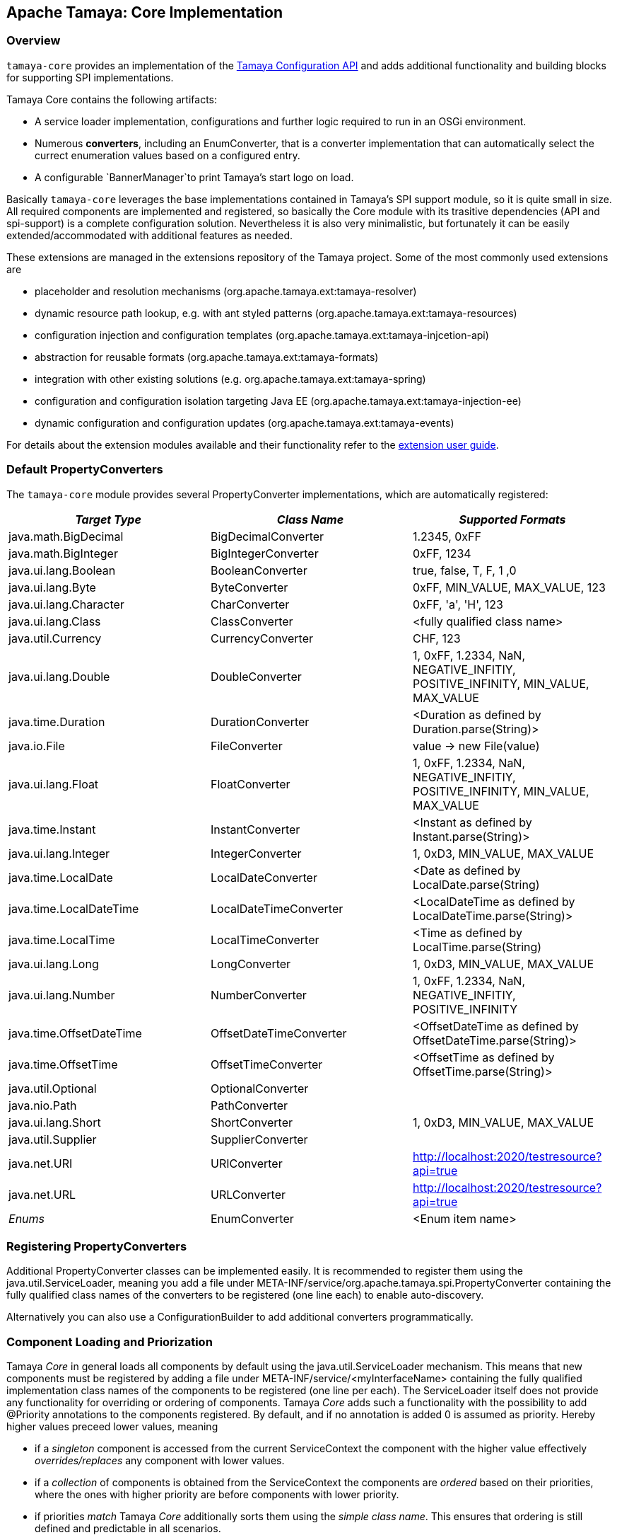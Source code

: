 :jbake-type: page
:jbake-status: published

[[Core]]
== Apache Tamaya: Core Implementation
=== Overview

`tamaya-core` provides an implementation of the link:api.html[Tamaya Configuration API] and adds additional functionality
and building blocks for supporting SPI implementations.

Tamaya Core contains the following artifacts:

* A service loader implementation, configurations and further logic required to run
  in an OSGi environment.
* Numerous *converters*, including an +EnumConverter+, that is a converter implementation that can automatically select
  the currect enumeration values based on a configured entry.
* A configurable `BannerManager`to print Tamaya's start logo on load.

Basically `tamaya-core` leverages the base implementations contained in Tamaya's SPI support module, so it is quite
small in size. All required components are implemented and registered, so basically the
Core module with its trasitive dependencies (API and spi-support) is a complete configuration solution. Nevertheless
it is also very minimalistic, but fortunately it can be easily extended/accommodated with additional features as needed.

These extensions are managed in the extensions repository of the Tamaya project. Some of the most commonly used
extensions are

* placeholder and resolution mechanisms (+org.apache.tamaya.ext:tamaya-resolver+)
* dynamic resource path lookup, e.g. with ant styled patterns (+org.apache.tamaya.ext:tamaya-resources+)
* configuration injection and configuration templates (+org.apache.tamaya.ext:tamaya-injcetion-api+)
* abstraction for reusable formats (+org.apache.tamaya.ext:tamaya-formats+)
* integration with other existing solutions (e.g. +org.apache.tamaya.ext:tamaya-spring+)
* configuration and configuration isolation targeting Java EE (+org.apache.tamaya.ext:tamaya-injection-ee+)
* dynamic configuration and configuration updates (+org.apache.tamaya.ext:tamaya-events+)

For details about the extension modules available and  their functionality refer to the link:extensions.html[extension
user guide].


[[CorePropertyConverters]]
=== Default PropertyConverters

The `tamaya-core` module provides several +PropertyConverter+ implementations, which are automatically registered:

[width="100%",frame="1",options="header",grid="all"]
|=======
|_Target Type_              |_Class Name_              |_Supported Formats_
|java.math.BigDecimal       |BigDecimalConverter       |1.2345, 0xFF
|java.math.BigInteger       |BigIntegerConverter       |0xFF, 1234
|java.ui.lang.Boolean       |BooleanConverter          |true, false, T, F, 1 ,0
|java.ui.lang.Byte          |ByteConverter             |0xFF, MIN_VALUE, MAX_VALUE, 123
|java.ui.lang.Character     |CharConverter             |0xFF, 'a', 'H', 123
|java.ui.lang.Class         |ClassConverter            |<fully qualified class name>
|java.util.Currency         |CurrencyConverter         |CHF, 123
|java.ui.lang.Double        |DoubleConverter           |1, 0xFF, 1.2334, NaN, NEGATIVE_INFITIY, POSITIVE_INFINITY, MIN_VALUE, MAX_VALUE
|java.time.Duration         |DurationConverter         |<Duration as defined by Duration.parse(String)>
|java.io.File               |FileConverter             |value -> new File(value)
|java.ui.lang.Float         |FloatConverter            |1, 0xFF, 1.2334, NaN, NEGATIVE_INFITIY, POSITIVE_INFINITY, MIN_VALUE, MAX_VALUE
|java.time.Instant          |InstantConverter          |<Instant as defined by Instant.parse(String)>
|java.ui.lang.Integer       |IntegerConverter          |1, 0xD3, MIN_VALUE, MAX_VALUE
|java.time.LocalDate        |LocalDateConverter        |<Date as defined by LocalDate.parse(String)
|java.time.LocalDateTime    |LocalDateTimeConverter    |<LocalDateTime as defined by LocalDateTime.parse(String)>
|java.time.LocalTime        |LocalTimeConverter        |<Time as defined by LocalTime.parse(String)
|java.ui.lang.Long          |LongConverter             |1, 0xD3, MIN_VALUE, MAX_VALUE
|java.ui.lang.Number        |NumberConverter           |1, 0xFF, 1.2334, NaN, NEGATIVE_INFITIY, POSITIVE_INFINITY
|java.time.OffsetDateTime   |OffsetDateTimeConverter   |<OffsetDateTime as defined by OffsetDateTime.parse(String)>
|java.time.OffsetTime       |OffsetTimeConverter       |<OffsetTime as defined by OffsetTime.parse(String)>
|java.util.Optional         |OptionalConverter         |
|java.nio.Path              |PathConverter             |
|java.ui.lang.Short         |ShortConverter            |1, 0xD3, MIN_VALUE, MAX_VALUE
|java.util.Supplier         |SupplierConverter         |
|java.net.URI               |URIConverter              |http://localhost:2020/testresource?api=true
|java.net.URL               |URLConverter              |http://localhost:2020/testresource?api=true
|_Enums_                    |EnumConverter             |<Enum item name>
|=======


=== Registering PropertyConverters

Additional +PropertyConverter+ classes can be implemented easily. It is recommended to register them using
the +java.util.ServiceLoader+, meaning you add a file under +META-INF/service/org.apache.tamaya.spi.PropertyConverter+
containing the fully qualified class names of the converters to be registered (one line each) to enable
auto-discovery.

Alternatively you can also use a +ConfigurationBuilder+ to add additional converters
programmatically.


[[ComponentLoadingAndPriorization]]
=== Component Loading and Priorization

Tamaya _Core_ in general loads all components by default using the +java.util.ServiceLoader+ mechanism. This means that
new components must be registered by adding a file under +META-INF/service/<myInterfaceName>+ containing the fully
qualified implementation class names of the components to be registered (one line per each).
The +ServiceLoader+ itself does not provide any functionality for overriding or ordering of
components. Tamaya _Core_ adds such a functionality with the possibility to add +@Priority+
annotations to the components registered. By default, and if no annotation is added +0+ is assumed
as priority. Hereby higher values preceed lower values, meaning

* if a _singleton_ component is accessed from the current +ServiceContext+ the component with the
  higher value effectively _overrides/replaces_ any component with lower values.
* if a _collection_ of components is obtained from the +ServiceContext+ the components are _ordered_
  based on their priorities, where the ones with higher priority are before components with lower
  priority.
* if priorities _match_ Tamaya _Core_ additionally sorts them using the _simple class name_.
  This ensures that ordering is still defined and predictable in all scenarios.

NOTE: Sorting the property sources based on their ordinal value is only the default ordering
      principle applied. By implementing your own implementation of +ConfigurationProviderSpi+
      you can apply a different logic:


[[RegisteringPropertySources]]
=== Registering Property Sources

+PropertySource+ implementations that provide configuration properties are registered as components as described in the
previous section. Hereby the precedence (ordering) of property sources is not hard-coded. Instead a +Comparator<PropertySource>+
can be passed to a +ConfigurationBuilder+ to perform automatic ordering of the property sources
registered. The default implementation hereby implements the following logic:

. It checks for an property entry +tamaya.ordinal+ if present the value is parsed into an +int+ value and used as
  the ordinal val value.
. It checks for an explicit method +int getOrdinal()+, if found its value is taken as an ordinal.
. It checks for a +@Priority+ annotation, if present the priority value is used as an ordinal.
. If none of the above works, +0+ is assumed as ordinal value.
. If multiple +PropertySource+ instances share the same ordinal value, they are ordered based on their fully qualified
  class names.

Custom implementations of the property source comparator can be applied by calling
+ConfigurationContextBuilder.sortPropertySources(Comparator<PropertySource>)+. The default comparator can be replaced
by passing the fully qualified comparator class name as system property:

+-Dproperty-source-comparator=a.b.c.MyComparatorClass+

The ladder allows to adapt the ordering of auto-discovered property sources, even if the value returned by
+int getOrdinal()+ cannot be changed.


[[CorePropertySources]]
== Configuration Setup in Core

Tamaya Core provides a minimal configuration setting, that allows you to configure SE
applications already easily. Basically configuration is built  up by default as follows:

. Read environment properties and add them prefixed with +env.+
. Read all files found at +META-INF/javaconfiguration.properties+
  and +META-INF/javaconfiguration.xml+


=== Overview of Registered Default Property Sources and Providers

The Tamaya Core implementation provides a couple of default +PropertySource+ implementations, which are automatically
registered. They are all in the package +org.apache.tamaya.spisupport.propertysource+ and
+org.apache.tamaya.core.provider+:

[width="100%",frame="1",options="header",grid="all"]
|=======
|_Type_                                   |_Class Name_                   |_Ordinal Used_
|META-INF/javaconfiguration.properties    |JavaConfigurationProvider      |100
|META-INF/javaconfiguration.xml           |JavaConfigurationProvider      |100
|JNDI Entries                             |JNDIPropertySource             |200
|Environment Properties                   |EnvironmentPropertySource      |300
|System Properties                        |SystemPropertySource           |1000
|=======

NOTE: Similarly to property converters the property sources shown here are defined within the "tamaya-spisupport* module
      and automatically registered with the *tamaya-core* implementation using Tamaya's auto-discovery mechanisms.

NOTE: +JNDIPropertySource+ is provided by the `tamaya-jndi` extension module.


=== Abstract Class PropertiesFilePropertySource

The abstract class +PropertiesFilePropertySource+ can be used for implementing a +PropertySource+ based on a +URL+
instance that points to a +.properites+ file. It requires a +URL+ to be passed on the constructor:

[source,java]
--------------------------------------------
PropertiesFilePropertySource(URL url);
--------------------------------------------


==== Abstract Class PropertiesPropertySource

The abstract class +PropertiesPropertySource+ can be used for implementing a +PropertySource+ based on a +Properties+
instance. It requires a +PropertySource+ to be passed on the constructor:

[source,java]
--------------------------------------------
PropertiesPropertySource(Properties properties);
--------------------------------------------


==== Abstract Class BasePropertySource

The abstract class +BasePropertySource+ can be used for implementing custom +PropertySource+ classes. It requires only
one method to implemented:

[source,java]
.Implementing a PropertySource using BasePropertySource
--------------------------------------------
public class MyPropertySource extends BasePropertySource{

    public String getName(){
        // return a unique name for the property source, e.g. based on the underlying resource. This name also
        // allows to access the property source later
    }

    public Map<String, String> getProperties(){
        // Get a map with all properties provided by this property source
        // If the property source is not scannable, the map returned may be empty.
        // In the ladder case the +boolean isScannale()+ must be overridden, since
        // by default property sources are assumed to be scannable.
    }

}
--------------------------------------------

By default the ordinal of the property sources will be 1000, unless the key +tamaya.ordinal+
as defined in +PropertySource.TAMAYA_ORDINAL+ is present in the current +PropertySource+. Of course
it is also possible to override the inherited +protected void initializeOrdinal(final int defaultOrdinal)+,
or directly +int getOrdinal()+.


[[CorePropertySourceProviders]]
=== Default PropertySourceProvider in Core

With +org.apache.tamaya.core.provider.JavaConfigurationProvider+ there is also a default +PropertySourceProvider+
present that loads all +.properties+ files found at +META-INF/javaconfiguration.properties+
and +META-INF/javaconfiguration.xml+.


=== Replacing the property value evaluation policy

Tamaya's core implementation allows to replace the complete logic how a configuration value or the current configuration
properties are calculated from a given +ConfigurationContext+ by implementing the +ConfigValueEvaluator+
interface:

[source,java]
--------------------------------------------
/**
 * Component SPI which encapsulates the evaluation of a single or full <b>raw</b>value
 * for a {@link ConfigurationContext}.
 */
public interface ConfigValueEvaluator {

    /**
     * Evaluates single value using a {@link ConfigurationContext}.
     * @param key the config key, not null.
     * @param context the context, not null.
     * @return the value, or null.
     */
    PropertyValue evaluteRawValue(String key, ConfigurationContext context);

    /**
     * Evaluates all property values from a {@link ConfigurationContext}.
     * @param context the context, not null.
     * @return the value, or null.
     */
    Iterable<PropertyValue> evaluateRawValues(ConfigurationContext context);

}
--------------------------------------------

The default implementation +DefaultConfigValueEvaluator+ implements the following logic:

. Collect all +PropertySources+ from the context.
. Access +PropertyValue get(String)+ (single key access)/ +Map<String,PropertyValue> getProperties()+
  (config map access) from each property source and combines the previous with the next value.

The resulting _raw_ value(s) are then finally handed over to the registered filters and finally
converted to the target type as required by the user API.


[[Extensions]]
== Adding Extensions

Tamaya _Core_ only implements the link:api.html[API]. Many users require/wish additional functionality from a
configuration system. Fortunately there are numerous extensions available that add further functionality.
Loading extensions hereby is trivial: you only are required to add the corresponding dependency to the classpath.

For detailed information on the extensions available refer to the link:extensions.html[extensions documentation].
